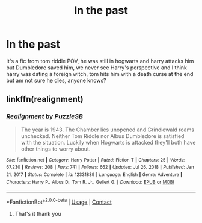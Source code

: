 #+TITLE: In the past

* In the past
:PROPERTIES:
:Author: hanada8MB
:Score: 0
:DateUnix: 1610877787.0
:DateShort: 2021-Jan-17
:FlairText: What's That Fic?
:END:
It's a fic from tom riddle POV, he was still in hogwarts and harry attacks him but Dumbledore saved him, we never see Harry's perspective and I think harry was dating a foreign witch, tom hits him with a death curse at the end but am not sure he dies, anyone knows?


** linkffn(realignment)
:PROPERTIES:
:Author: anontarg
:Score: 2
:DateUnix: 1610892208.0
:DateShort: 2021-Jan-17
:END:

*** [[https://www.fanfiction.net/s/12331839/1/][*/Realignment/*]] by [[https://www.fanfiction.net/u/5057319/PuzzleSB][/PuzzleSB/]]

#+begin_quote
  The year is 1943. The Chamber lies unopened and Grindlewald roams unchecked. Neither Tom Riddle nor Albus Dumbledore is satisfied with the situation. Luckily when Hogwarts is attacked they'll both have other things to worry about.
#+end_quote

^{/Site/:} ^{fanfiction.net} ^{*|*} ^{/Category/:} ^{Harry} ^{Potter} ^{*|*} ^{/Rated/:} ^{Fiction} ^{T} ^{*|*} ^{/Chapters/:} ^{25} ^{*|*} ^{/Words/:} ^{67,230} ^{*|*} ^{/Reviews/:} ^{208} ^{*|*} ^{/Favs/:} ^{741} ^{*|*} ^{/Follows/:} ^{662} ^{*|*} ^{/Updated/:} ^{Jul} ^{26,} ^{2018} ^{*|*} ^{/Published/:} ^{Jan} ^{21,} ^{2017} ^{*|*} ^{/Status/:} ^{Complete} ^{*|*} ^{/id/:} ^{12331839} ^{*|*} ^{/Language/:} ^{English} ^{*|*} ^{/Genre/:} ^{Adventure} ^{*|*} ^{/Characters/:} ^{Harry} ^{P.,} ^{Albus} ^{D.,} ^{Tom} ^{R.} ^{Jr.,} ^{Gellert} ^{G.} ^{*|*} ^{/Download/:} ^{[[http://www.ff2ebook.com/old/ffn-bot/index.php?id=12331839&source=ff&filetype=epub][EPUB]]} ^{or} ^{[[http://www.ff2ebook.com/old/ffn-bot/index.php?id=12331839&source=ff&filetype=mobi][MOBI]]}

--------------

*FanfictionBot*^{2.0.0-beta} | [[https://github.com/FanfictionBot/reddit-ffn-bot/wiki/Usage][Usage]] | [[https://www.reddit.com/message/compose?to=tusing][Contact]]
:PROPERTIES:
:Author: FanfictionBot
:Score: 1
:DateUnix: 1610892235.0
:DateShort: 2021-Jan-17
:END:

**** That's it thank you
:PROPERTIES:
:Author: hanada8MB
:Score: 2
:DateUnix: 1610901464.0
:DateShort: 2021-Jan-17
:END:

